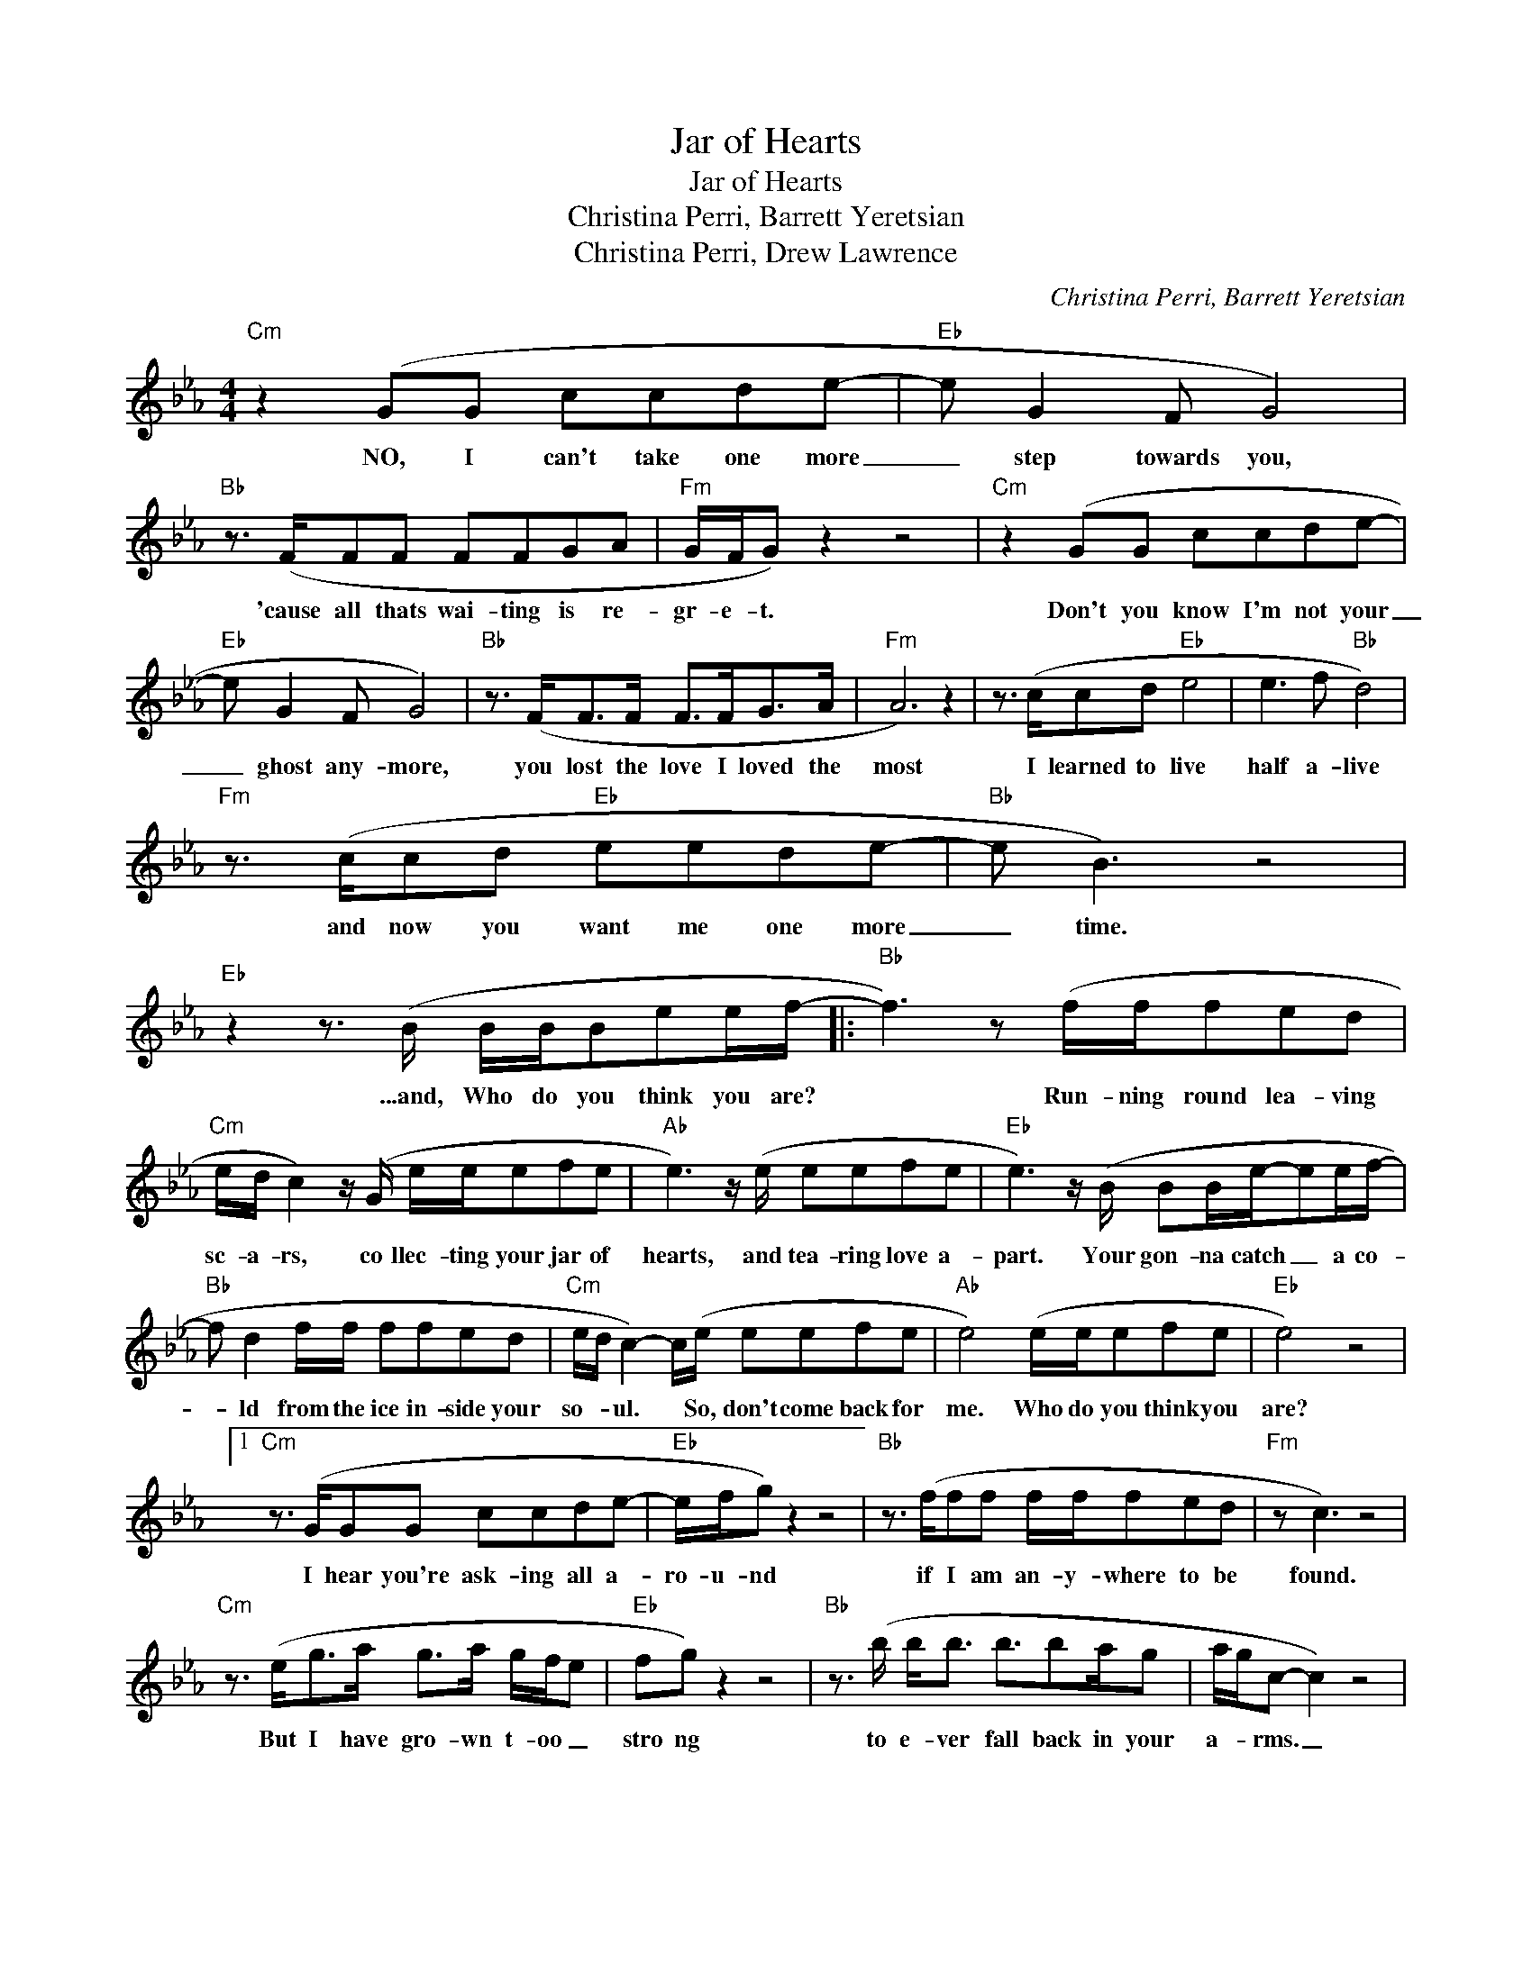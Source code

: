 X:1
T:Jar of Hearts
T:Jar of Hearts
T:Christina Perri, Barrett Yeretsian
T:Christina Perri, Drew Lawrence
C:Christina Perri, Barrett Yeretsian
Z:All Rights Reserved
L:1/8
M:4/4
K:Eb
V:1 treble 
%%MIDI program 40
%%MIDI control 7 100
%%MIDI control 10 64
V:1
"Cm" z2 (GG ccde- |"Eb" e G2 F G4) |"Bb" z3/2 (F/FF FFGA |"Fm" G/F/G) z2 z4 |"Cm" z2 (GG ccde- | %5
w: NO, I can't take one more|_ step towards you,|'cause all thats wai- ting is re-|gr- e- t.|Don't you know I'm not your|
"Eb" e G2 F G4) |"Bb" z3/2 (F<FF/ F>FG>A |"Fm" A6) z2 | z3/2 (c/cd"Eb" e4 | e3 f"Bb" d4) | %10
w: _ ghost any- more,|you lost the love I loved the|most|I learned to live|half a- live|
"Fm" z3/2 (c/cd"Eb" eede- |"Bb" e B3) z4 |"Eb" z2 z3/2 (B/ B/B/Bee/f/- |:"Bb" f3) z (f/f/fed | %14
w: and now you want me one more|_ time.|...and, Who do you think you are?|* Run- ning round lea- ving|
"Cm" e/d/ c2) z/ (G/ e/e/efe |"Ab" e3) z/ (e/ eefe |"Eb" e3) z/ (B/ BB/e/-ee/f/- | %17
w: sc- a- rs, co llec- ting your jar of|hearts, and tea- ring love a-|part. Your gon- na catch _ a co-|
"Bb" f d2 f/f/ ffed |"Cm" e/d/ c2-) c/(e/ eefe |"Ab" e4) (e/e/efe |"Eb" e4) z4 |1 %21
w: * ld from the ice in- side your|so- * ul. * So, don't come back for|me. Who do you think you|are?|
"Cm" z3/2 (G/GG ccde- |"Eb" e/f/g) z2 z4 |"Bb" z3/2 (f/ff f/f/fed |"Fm" z c3) z4 | %25
w: I hear you're ask- ing all a-|ro- u- nd|if I am an- y- where to be|found.|
"Cm" z3/2 (e<ga/ g>a g/f/e |"Eb" fg) z2 z4 |"Bb" z3/2 (b/ b<b b3/2ba/g | a/g/c- c2) z4 | %29
w: But I have gro- wn t- oo _|stro ng|to e- ver fall back in your|a- * rms. _|
 z3/2 (c/cd"Eb" e4 | e3 f"Bb" d4) |"Fm" z3/2 (c/cd"Eb" eede- |"Bb" ef f3- f/e<de/ | %33
w: I learned to live|half a- live|and now you want me one mo-|* re ti- * * * *|
"Eb" e2) z3/2 (B/ B/B/Bee/f/) :|2"Cm" (g2 ga"G" g2 ga ||"Cm" g2 ga"Fm" gf e/c/) z/ (c/ | %36
w: me. ...and, Who do you think you are?|It took so long just to|feel a- ll ri- * * ght. Re-|
"Cm" g g2 a/a/"G" g3 a/a/ |"Cm" g3 a/a/"Fm" gf e/c/) z/ (c/ |"Cm" g2 ga"G" g2 ga | %39
w: mem- ber how to put back the|light in my ey- * * es? I|wish I had missed the first|
"Cm" g2 ga"Fm" gf e/c/) z/ (c/ |"Cm" c'2 g2"G" f g2 g |"Cm" g3 f/e/"Fm" f/e/ c2) z/ (c/ | %42
w: time that we ki- * * ssed, 'cause|you broke a- ll your|pro- mi- * s- e- s. ...and,|
"Ab" c>d e<c) z3/2 (g/gf/e/ |"G" f g2 a/g/- g3 f/e/ |"Eb" e2) z (B B/B/Bee/f/- | %45
w: now your ba- ck... You don't get to|get me ba- * * * *|ck! ...and, Who do you think you are?|
"Bb" f4) ((f/f/fed |"Cm" e/d/c-c>))(G e/e/efe |"Ab" e3) (e eefe | %48
w: _ Run- ning round lea- ving|sc- a- rs, _ co llec- ting your jar of|hearts, and tea- ring love a-|
"Eb" e/f/g) z3/2 (B/ BB/e/-ee/f/- |"Bb""Bb" f d2) (f/f/ ffed |"Cm" e/d/ c2-) c/(e/ eefe | %51
w: pa- * rt. Your gon- na catch * a co-|* ld from the ice in- side your|so- * ul. * So, don't come back for|
"Ab" e4) (eefe |"Eb" e3) (B B/B/Bee/f/- |"Bb" f3) z (f/f<fg/a |"Cm" g3) z/ (g/ g/g/ggg | %55
w: me. Don't come back at|all! ...and, Who do you think you are?|_ Run- ning 'round le- ving|scars, col- lec- ting your jar of|
"Ab" a3) z/ (a/ aaaa |"Eb" g3) z/ (g/ g>gg>g |"Bb" f3) (f/f/ ffga |"Cm" g4) z/ (g/ggg | %59
w: hearts, and tea- ring love a-|part. Your gon- na catch a|cold from the ice in- side your|soul, don't come back for|
"Ab" a4) z/ (a/aaa |"Eb" b6) z2 |"Fm" (a a2 a a2 ab- | b"Eb" g3) z4 |"Fm" (a a2 a a2 ab- | %64
w: me. Don't come back at||Who do you think y- o-|u are?|Who do you think y- o-|
"Eb" b g3) z4 |"Fm" (a a2 a a2 z b |"Eb" g) z z2 z4 |] %67
w: u are?|Who do you think you|are?|

